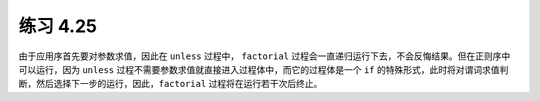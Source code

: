 练习 4.25
============

由于应用序首先要对参数求值，因此在 ``unless`` 过程中， ``factorial`` 过程会一直递归运行下去，不会反悔结果。但在正则序中可以运行，因为 ``unless`` 过程不需要参数求值就直接进入过程体中，而它的过程体是一个 ``if`` 的特殊形式，此时将对谓词求值判断，然后选择下一步的运行，因此，``factorial`` 过程将在运行若干次后终止。